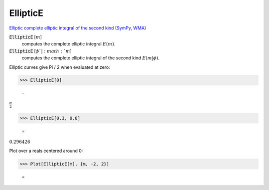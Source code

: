 EllipticE
=========

`Elliptic complete elliptic integral of the second kind <https://en.wikipedia.org/wiki/Elliptic_integral#Complete_elliptic_integral_of_the_second_kind>`_ (`SymPy <https://docs.sympy.org/latest/modules/functions/special.html#sympy.functions.special.elliptic_integrals.elliptic_e>`_, `WMA <https://reference.wolfram.com/language/ref/EllipticE.html>`_)


:code:`EllipticE` [:math:`m`]
    computes the complete elliptic integral :math:`E(m)`.

:code:`EllipticE` [:math:`\phi`|:math:`m`]
    computes the complete elliptic integral of the second kind :math:`E(m|\phi)`.





Elliptic curves give Pi / 2 when evaluated at zero:

>>> EllipticE[0]

    =
:math:`\frac{ \pi }{2}`


>>> EllipticE[0.3, 0.8]

    =
:math:`0.296426`



Plot over a reals centered around 0:

>>> Plot[EllipticE[m], {m, -2, 2}]

    =
.. image:: asy_Reference_of_Built-in_Symbols_Special_Functions_EllipticE_g3wuzvxh.png
    :align: center



